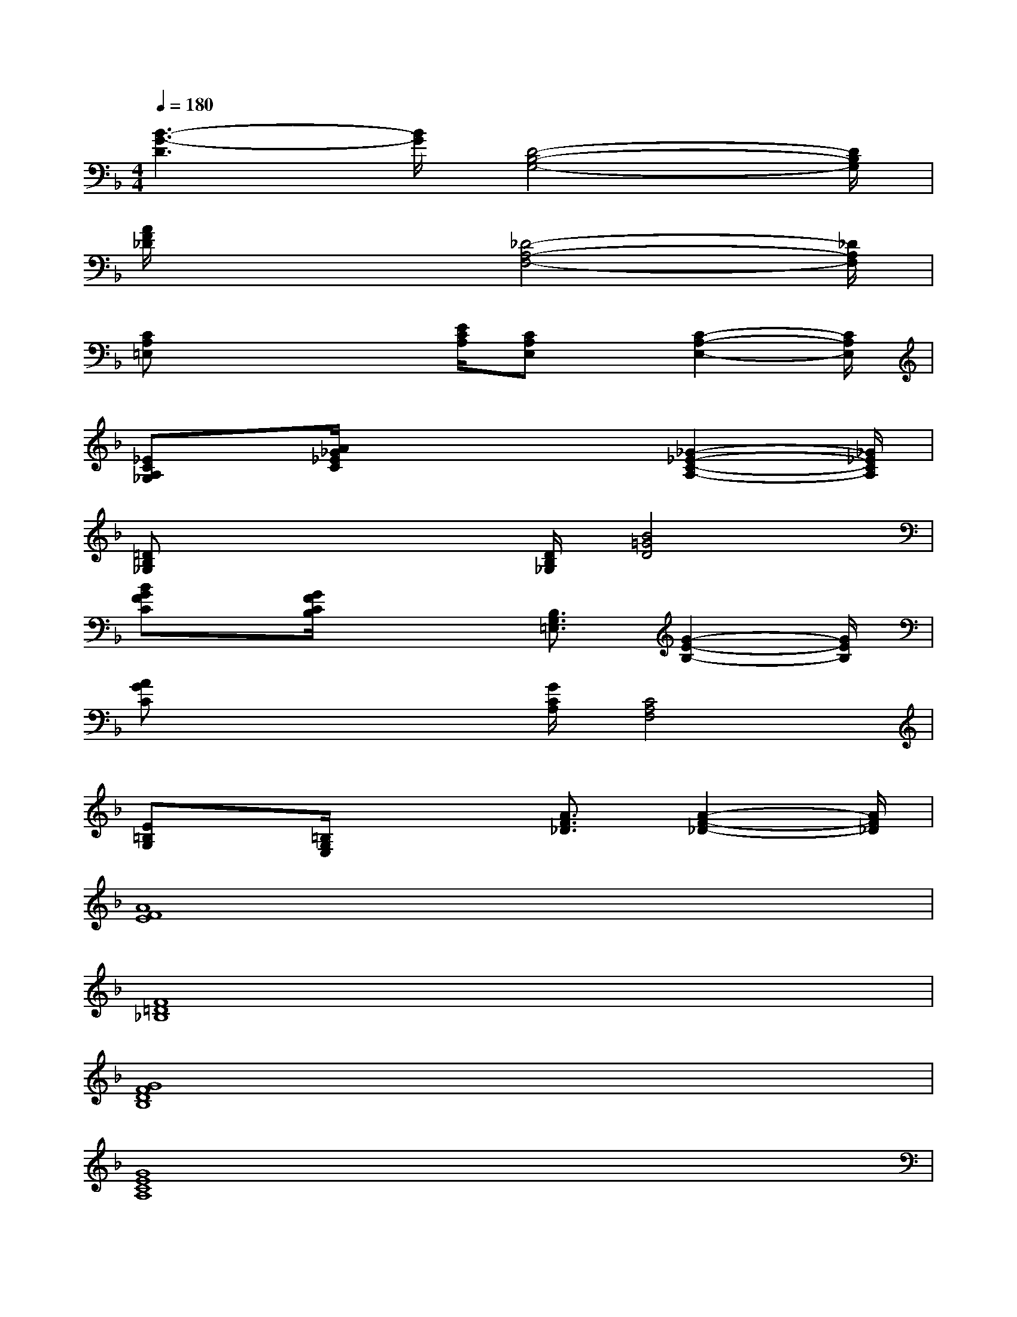 X:1
T:
M:4/4
L:1/8
Q:1/4=180
K:F%1flats
V:1
[B3-G3-D3][B/2G/2][D4-B,4-G,4-][D/2B,/2G,/2]|
[A/2F/2_D/2]x3[_D4-A,4-F,4-][_D/2A,/2F,/2]|
[CA,=E,]x2x/2[E/2C/2A,/2][CA,E,]x/2[C2-A,2-E,2-][C/2A,/2E,/2]|
[_ECA,_G,]x/2[A/2_G/2_E/2C/2]x3x/2[_G2-_E2-C2-A,2-][_G/2_E/2C/2A,/2]|
[=DB,_G,]x2x/2[D/2B,/2_G,/2][B4=G4D4]|
[BGFC]x/2[G/2F/2C/2B,/2]x2[B,3/2G,3/2=E,3/2][G2-E2-B,2-][G/2E/2B,/2]|
[AGC]x2x/2[G/2C/2A,/2][C4A,4F,4]|
[E=B,G,]x/2[=B,/2G,/2E,/2]x2[A3/2F3/2_D3/2][A2-F2-_D2-][A/2F/2_D/2]|
[A8F8E8]|
[F8=D8_B,8]|
[G8F8D8B,8]|
[G8E8C8A,8]|
[F4D4B,4][D4B,4F,4]|
[B4A4G4F4D4B,4]x4|
[G4E4D4A,4][_D4G,4E,4]|
[A4F4=D4][A4G4_E4D4]
